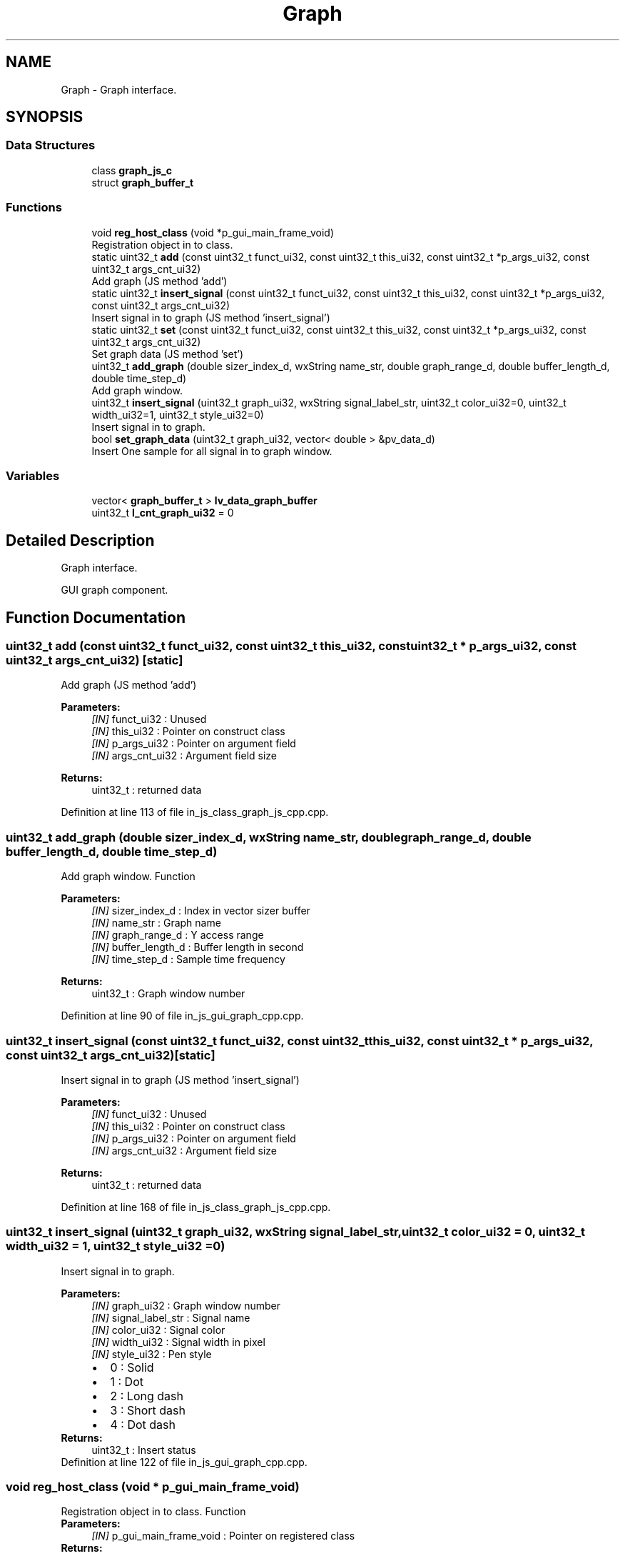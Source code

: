 .TH "Graph" 3 "Sun Feb 16 2020" "Version V2.0" "UART Terminal" \" -*- nroff -*-
.ad l
.nh
.SH NAME
Graph \- Graph interface\&.  

.SH SYNOPSIS
.br
.PP
.SS "Data Structures"

.in +1c
.ti -1c
.RI "class \fBgraph_js_c\fP"
.br
.ti -1c
.RI "struct \fBgraph_buffer_t\fP"
.br
.in -1c
.SS "Functions"

.in +1c
.ti -1c
.RI "void \fBreg_host_class\fP (void *p_gui_main_frame_void)"
.br
.RI "Registration object in to class\&. "
.ti -1c
.RI "static uint32_t \fBadd\fP (const uint32_t funct_ui32, const uint32_t this_ui32, const uint32_t *p_args_ui32, const uint32_t args_cnt_ui32)"
.br
.RI "Add graph (JS method 'add') "
.ti -1c
.RI "static uint32_t \fBinsert_signal\fP (const uint32_t funct_ui32, const uint32_t this_ui32, const uint32_t *p_args_ui32, const uint32_t args_cnt_ui32)"
.br
.RI "Insert signal in to graph (JS method 'insert_signal') "
.ti -1c
.RI "static uint32_t \fBset\fP (const uint32_t funct_ui32, const uint32_t this_ui32, const uint32_t *p_args_ui32, const uint32_t args_cnt_ui32)"
.br
.RI "Set graph data (JS method 'set') "
.ti -1c
.RI "uint32_t \fBadd_graph\fP (double sizer_index_d, wxString name_str, double graph_range_d, double buffer_length_d, double time_step_d)"
.br
.RI "Add graph window\&. "
.ti -1c
.RI "uint32_t \fBinsert_signal\fP (uint32_t graph_ui32, wxString signal_label_str, uint32_t color_ui32=0, uint32_t width_ui32=1, uint32_t style_ui32=0)"
.br
.RI "Insert signal in to graph\&. "
.ti -1c
.RI "bool \fBset_graph_data\fP (uint32_t graph_ui32, vector< double > &pv_data_d)"
.br
.RI "Insert One sample for all signal in to graph window\&. "
.in -1c
.SS "Variables"

.in +1c
.ti -1c
.RI "vector< \fBgraph_buffer_t\fP > \fBlv_data_graph_buffer\fP"
.br
.ti -1c
.RI "uint32_t \fBl_cnt_graph_ui32\fP = 0"
.br
.in -1c
.SH "Detailed Description"
.PP 
Graph interface\&. 

GUI graph component\&.
.SH "Function Documentation"
.PP 
.SS "uint32_t add (const uint32_t funct_ui32, const uint32_t this_ui32, const uint32_t * p_args_ui32, const uint32_t args_cnt_ui32)\fC [static]\fP"

.PP
Add graph (JS method 'add') 
.PP
\fBParameters:\fP
.RS 4
\fI[IN]\fP funct_ui32 : Unused 
.br
\fI[IN]\fP this_ui32 : Pointer on construct class 
.br
\fI[IN]\fP p_args_ui32 : Pointer on argument field 
.br
\fI[IN]\fP args_cnt_ui32 : Argument field size 
.RE
.PP
\fBReturns:\fP
.RS 4
uint32_t : returned data 
.RE
.PP

.PP
Definition at line 113 of file in_js_class_graph_js_cpp\&.cpp\&.
.SS "uint32_t add_graph (double sizer_index_d, wxString name_str, double graph_range_d, double buffer_length_d, double time_step_d)"

.PP
Add graph window\&. Function
.PP
\fBParameters:\fP
.RS 4
\fI[IN]\fP sizer_index_d : Index in vector sizer buffer 
.br
\fI[IN]\fP name_str : Graph name 
.br
\fI[IN]\fP graph_range_d : Y access range 
.br
\fI[IN]\fP buffer_length_d : Buffer length in second 
.br
\fI[IN]\fP time_step_d : Sample time frequency 
.RE
.PP
\fBReturns:\fP
.RS 4
uint32_t : Graph window number 
.RE
.PP

.PP
Definition at line 90 of file in_js_gui_graph_cpp\&.cpp\&.
.SS "uint32_t insert_signal (const uint32_t funct_ui32, const uint32_t this_ui32, const uint32_t * p_args_ui32, const uint32_t args_cnt_ui32)\fC [static]\fP"

.PP
Insert signal in to graph (JS method 'insert_signal') 
.PP
\fBParameters:\fP
.RS 4
\fI[IN]\fP funct_ui32 : Unused 
.br
\fI[IN]\fP this_ui32 : Pointer on construct class 
.br
\fI[IN]\fP p_args_ui32 : Pointer on argument field 
.br
\fI[IN]\fP args_cnt_ui32 : Argument field size 
.RE
.PP
\fBReturns:\fP
.RS 4
uint32_t : returned data 
.RE
.PP

.PP
Definition at line 168 of file in_js_class_graph_js_cpp\&.cpp\&.
.SS "uint32_t insert_signal (uint32_t graph_ui32, wxString signal_label_str, uint32_t color_ui32 = \fC0\fP, uint32_t width_ui32 = \fC1\fP, uint32_t style_ui32 = \fC0\fP)"

.PP
Insert signal in to graph\&. 
.PP
\fBParameters:\fP
.RS 4
\fI[IN]\fP graph_ui32 : Graph window number 
.br
\fI[IN]\fP signal_label_str : Signal name 
.br
\fI[IN]\fP color_ui32 : Signal color 
.br
\fI[IN]\fP width_ui32 : Signal width in pixel 
.br
\fI[IN]\fP style_ui32 : Pen style 
.PD 0

.IP "\(bu" 2
0 : Solid 
.IP "\(bu" 2
1 : Dot 
.IP "\(bu" 2
2 : Long dash 
.IP "\(bu" 2
3 : Short dash 
.IP "\(bu" 2
4 : Dot dash 
.PP
.RE
.PP
\fBReturns:\fP
.RS 4
uint32_t : Insert status 
.RE
.PP

.PP
Definition at line 122 of file in_js_gui_graph_cpp\&.cpp\&.
.SS "void reg_host_class (void * p_gui_main_frame_void)"

.PP
Registration object in to class\&. Function
.PP
\fBParameters:\fP
.RS 4
\fI[IN]\fP p_gui_main_frame_void : Pointer on registered class 
.RE
.PP
\fBReturns:\fP
.RS 4
void 
.RE
.PP

.PP
Definition at line 61 of file in_js_class_graph_js_cpp\&.cpp\&.
.SS "uint32_t set (const uint32_t funct_ui32, const uint32_t this_ui32, const uint32_t * p_args_ui32, const uint32_t args_cnt_ui32)\fC [static]\fP"

.PP
Set graph data (JS method 'set') 
.PP
\fBParameters:\fP
.RS 4
\fI[IN]\fP funct_ui32 : Unused 
.br
\fI[IN]\fP this_ui32 : Pointer on construct class 
.br
\fI[IN]\fP p_args_ui32 : Pointer on argument field 
.br
\fI[IN]\fP args_cnt_ui32 : Argument field size 
.RE
.PP
\fBReturns:\fP
.RS 4
uint32_t : returned data 
.RE
.PP

.PP
Definition at line 224 of file in_js_class_graph_js_cpp\&.cpp\&.
.SS "bool set_graph_data (uint32_t graph_ui32, vector< double > & pv_data_d)"

.PP
Insert One sample for all signal in to graph window\&. 
.PP
\fBParameters:\fP
.RS 4
\fI[IN]\fP graph_ui32 : Graph window number 
.br
\fI[IN]\fP pv_data_d : signal data samples 
.RE
.PP
\fBReturns:\fP
.RS 4
bool : Insert data status 
.RE
.PP

.PP
Definition at line 149 of file in_js_gui_graph_cpp\&.cpp\&.
.SH "Variable Documentation"
.PP 
.SS "vector<\fBgraph_buffer_t\fP> lv_data_graph_buffer"
Local variable 
.PP
Definition at line 70 of file in_js_gui_graph_cpp\&.cpp\&.
.SH "Author"
.PP 
Generated automatically by Doxygen for UART Terminal from the source code\&.

